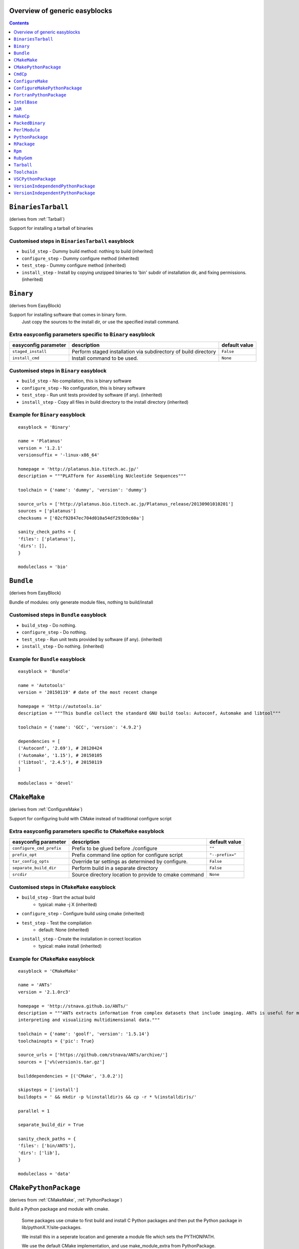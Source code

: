 Overview of generic easyblocks
==============================

.. contents::
    :depth: 1

.. BinariesTarball:

``BinariesTarball``
===================

(derives from :ref:`Tarball`)

Support for installing a tarball of binaries


Customised steps in ``BinariesTarball`` easyblock
-------------------------------------------------
* ``build_step`` - Dummy build method: nothing to build (inherited)
* ``configure_step`` - Dummy configure method (inherited)
* ``test_step`` - Dummy configure method (inherited)
* ``install_step`` - Install by copying unzipped binaries to 'bin' subdir of installation dir, and fixing permissions. (inherited)

.. Binary:

``Binary``
==========

(derives from EasyBlock)

Support for installing software that comes in binary form.
    Just copy the sources to the install dir, or use the specified install command.

Extra easyconfig parameters specific to ``Binary`` easyblock
------------------------------------------------------------

====================   ===============================================================   =============
easyconfig parameter   description                                                       default value
====================   ===============================================================   =============
``staged_install``     Perform staged installation via subdirectory of build directory   ``False``
``install_cmd``        Install command to be used.                                       ``None``
====================   ===============================================================   =============


Customised steps in ``Binary`` easyblock
----------------------------------------
* ``build_step`` - No compilation, this is binary software
* ``configure_step`` - No configuration, this is binary software
* ``test_step`` - Run unit tests provided by software (if any). (inherited)
* ``install_step`` - Copy all files in build directory to the install directory (inherited)


Example for ``Binary`` easyblock
--------------------------------

::

    easyblock = 'Binary'

    name = 'Platanus'
    version = '1.2.1'
    versionsuffix = '-linux-x86_64'

    homepage = 'http://platanus.bio.titech.ac.jp/'
    description = """PLATform for Assembling NUcleotide Sequences"""

    toolchain = {'name': 'dummy', 'version': 'dummy'}

    source_urls = ['http://platanus.bio.titech.ac.jp/Platanus_release/20130901010201']
    sources = ['platanus']
    checksums = ['02cf92847ec704d010a54df293b9c60a']

    sanity_check_paths = {
    'files': ['platanus'],
    'dirs': [],
    }

    moduleclass = 'bio'


.. Bundle:

``Bundle``
==========

(derives from EasyBlock)

Bundle of modules: only generate module files, nothing to build/install


Customised steps in ``Bundle`` easyblock
----------------------------------------
* ``build_step`` - Do nothing.
* ``configure_step`` - Do nothing.
* ``test_step`` - Run unit tests provided by software (if any). (inherited)
* ``install_step`` - Do nothing. (inherited)


Example for ``Bundle`` easyblock
--------------------------------

::

    easyblock = 'Bundle'

    name = 'Autotools'
    version = '20150119' # date of the most recent change

    homepage = 'http://autotools.io'
    description = """This bundle collect the standard GNU build tools: Autoconf, Automake and libtool"""

    toolchain = {'name': 'GCC', 'version': '4.9.2'}

    dependencies = [
    ('Autoconf', '2.69'), # 20120424
    ('Automake', '1.15'), # 20150105
    ('libtool', '2.4.5'), # 20150119
    ]

    moduleclass = 'devel'


.. CMakeMake:

``CMakeMake``
=============

(derives from :ref:`ConfigureMake`)

Support for configuring build with CMake instead of traditional configure script

Extra easyconfig parameters specific to ``CMakeMake`` easyblock
---------------------------------------------------------------

========================   =====================================================   ===============
easyconfig parameter       description                                             default value
========================   =====================================================   ===============
``configure_cmd_prefix``   Prefix to be glued before ./configure                   ``""``
``prefix_opt``             Prefix command line option for configure script         ``"--prefix="``
``tar_config_opts``        Override tar settings as determined by configure.       ``False``
``separate_build_dir``     Perform build in a separate directory                   ``False``
``srcdir``                 Source directory location to provide to cmake command   ``None``
========================   =====================================================   ===============


Customised steps in ``CMakeMake`` easyblock
-------------------------------------------
* ``build_step`` - Start the actual build
        - typical: make -j X (inherited)
* ``configure_step`` - Configure build using cmake (inherited)
* ``test_step`` - Test the compilation
        - default: None (inherited)
* ``install_step`` - Create the installation in correct location
        - typical: make install (inherited)


Example for ``CMakeMake`` easyblock
-----------------------------------

::

    easyblock = 'CMakeMake'

    name = 'ANTs'
    version = '2.1.0rc3'

    homepage = 'http://stnava.github.io/ANTs/'
    description = """ANTs extracts information from complex datasets that include imaging. ANTs is useful for managing,
    interpreting and visualizing multidimensional data."""

    toolchain = {'name': 'goolf', 'version': '1.5.14'}
    toolchainopts = {'pic': True}

    source_urls = ['https://github.com/stnava/ANTs/archive/']
    sources = ['v%(version)s.tar.gz']

    builddependencies = [('CMake', '3.0.2')]

    skipsteps = ['install']
    buildopts = ' && mkdir -p %(installdir)s && cp -r * %(installdir)s/'

    parallel = 1

    separate_build_dir = True

    sanity_check_paths = {
    'files': ['bin/ANTS'],
    'dirs': ['lib'],
    }

    moduleclass = 'data'


.. CMakePythonPackage:

``CMakePythonPackage``
======================

(derives from :ref:`CMakeMake`, :ref:`PythonPackage`)

Build a Python package and module with cmake.

    Some packages use cmake to first build and install C Python packages
    and then put the Python package in lib/pythonX.Y/site-packages.

    We install this in a seperate location and generate a module file
    which sets the PYTHONPATH.

    We use the default CMake implementation, and use make_module_extra from PythonPackage.

Extra easyconfig parameters specific to ``CMakePythonPackage`` easyblock
------------------------------------------------------------------------

========================   =====================================================   ===============
easyconfig parameter       description                                             default value
========================   =====================================================   ===============
``configure_cmd_prefix``   Prefix to be glued before ./configure                   ``""``
``prefix_opt``             Prefix command line option for configure script         ``"--prefix="``
``tar_config_opts``        Override tar settings as determined by configure.       ``False``
``separate_build_dir``     Perform build in a separate directory                   ``False``
``srcdir``                 Source directory location to provide to cmake command   ``None``
========================   =====================================================   ===============


Customised steps in ``CMakePythonPackage`` easyblock
----------------------------------------------------
* ``build_step`` - Build Python package with cmake
* ``configure_step`` - Main configuration using cmake
* ``test_step`` - Main configuration using cmake
* ``install_step`` - Install with cmake install

.. CmdCp:

``CmdCp``
=========

(derives from :ref:`MakeCp`)

Software with no configure, no make, and no make install step.
    Just run the specified command for all sources, and copy specified files to the install dir

Extra easyconfig parameters specific to ``CmdCp`` easyblock
-----------------------------------------------------------

========================   =====================================================================   ====================================================
easyconfig parameter       description                                                             default value
========================   =====================================================================   ====================================================
``configure_cmd_prefix``   Prefix to be glued before ./configure                                   ``""``
``tar_config_opts``        Override tar settings as determined by configure.                       ``False``
``with_configure``         Run configure script before building                                    ``False``
``files_to_copy``          List of files or dirs to copy                                           ``[]``
``cmds_map``               List of regex/template command (with 'source'/'target' fields) tuples   ``[('.*', '$CC $CFLAGS %(source)s -o %(target)s')]``
``prefix_opt``             Prefix command line option for configure script                         ``"--prefix="``
========================   =====================================================================   ====================================================


Customised steps in ``CmdCp`` easyblock
---------------------------------------
* ``build_step`` - Build by running the command with the inputfiles
* ``configure_step`` - Configure build if required (inherited)
* ``test_step`` - Configure build if required (inherited)
* ``install_step`` - Install by copying specified files and directories. (inherited)

.. ConfigureMake:

``ConfigureMake``
=================

(derives from EasyBlock)

Support for building and installing applications with configure/make/make install

Extra easyconfig parameters specific to ``ConfigureMake`` easyblock
-------------------------------------------------------------------

========================   =================================================   ===============
easyconfig parameter       description                                         default value
========================   =================================================   ===============
``configure_cmd_prefix``   Prefix to be glued before ./configure               ``""``
``prefix_opt``             Prefix command line option for configure script     ``"--prefix="``
``tar_config_opts``        Override tar settings as determined by configure.   ``False``
========================   =================================================   ===============


Customised steps in ``ConfigureMake`` easyblock
-----------------------------------------------
* ``build_step`` - Start the actual build
        - typical: make -j X
* ``configure_step`` - Configure step
        - typically ./configure --prefix=/install/path style
* ``test_step`` - Test the compilation
        - default: None
* ``install_step`` - Create the installation in correct location
        - typical: make install


Example for ``ConfigureMake`` easyblock
---------------------------------------

::

    easyblock = 'ConfigureMake'

    name = 'zsync'
    version = '0.6.2'

    homepage = 'http://zsync.moria.org.uk/'
    description = """zsync-0.6.2: Optimising file distribution program, a 1-to-many rsync"""

    sources = [SOURCE_TAR_BZ2]
    source_urls = ['http://zsync.moria.org.uk/download/']


    toolchain = {'name': 'ictce', 'version': '5.3.0'}

    sanity_check_paths = {
    'files': ['bin/zsync'],
    'dirs': []
    }

    moduleclass = 'tools'


.. ConfigureMakePythonPackage:

``ConfigureMakePythonPackage``
==============================

(derives from :ref:`ConfigureMake`, :ref:`PythonPackage`)

Build a Python package and module with 'python configure/make/make install'.

    Implemented by using:
    - a custom implementation of configure_step
    - using the build_step and install_step from ConfigureMake
    - using the sanity_check_step and make_module_extra from PythonPackage

Extra easyconfig parameters specific to ``ConfigureMakePythonPackage`` easyblock
--------------------------------------------------------------------------------

========================   =================================================   ===============
easyconfig parameter       description                                         default value
========================   =================================================   ===============
``runtest``                Run unit tests.                                     ``True``
``configure_cmd_prefix``   Prefix to be glued before ./configure               ``""``
``prefix_opt``             Prefix command line option for configure script     ``"--prefix="``
``options``                Dictionary with extension options.                  ``{}``
``tar_config_opts``        Override tar settings as determined by configure.   ``False``
========================   =================================================   ===============


Customised steps in ``ConfigureMakePythonPackage`` easyblock
------------------------------------------------------------
* ``build_step`` - Build Python package with 'make'.
* ``configure_step`` - Configure build using 'python configure'.
* ``test_step`` - Test Python package.
* ``install_step`` - Install with 'make install'.


Example for ``ConfigureMakePythonPackage`` easyblock
----------------------------------------------------

::

    easyblock = 'ConfigureMakePythonPackage'

    name = 'PyQt'
    version = '4.11.3'

    homepage = 'http://www.riverbankcomputing.co.uk/software/pyqt'
    description = """PyQt is a set of Python v2 and v3 bindings for Digia's Qt application framework."""

    toolchain = {'name': 'goolf', 'version': '1.5.14'}

    sources = ['%(name)s-x11-gpl-%(version)s.tar.gz']
    source_urls = ['http://sourceforge.net/projects/pyqt/files/PyQt4/PyQt-%(version)s']

    python = 'Python'
    pyver = '2.7.9'
    pythonshortver = '.'.join(pyver.split('.')[:2])
    versionsuffix = '-%s-%s' % (python, pyver)

    dependencies = [
    (python, pyver),
    ('SIP', '4.16.4', versionsuffix),
    ('Qt', '4.8.6'),
    ]

    configopts = "configure-ng.py --confirm-license"
    configopts += " --destdir=%%(installdir)s/lib/python%s/site-packages " % pythonshortver
    configopts += " --no-sip-files"

    options = {'modulename': 'PyQt4'}

    modextrapaths = {'PYTHONPATH': 'lib/python%s/site-packages' % pythonshortver}

    moduleclass = 'vis'


.. FortranPythonPackage:

``FortranPythonPackage``
========================

(derives from :ref:`PythonPackage`)

Extends PythonPackage to add a Fortran compiler to the make call

Extra easyconfig parameters specific to ``FortranPythonPackage`` easyblock
--------------------------------------------------------------------------

====================   ==================================   =============
easyconfig parameter   description                          default value
====================   ==================================   =============
``runtest``            Run unit tests.                      ``True``
``options``            Dictionary with extension options.   ``{}``
====================   ==================================   =============


Customised steps in ``FortranPythonPackage`` easyblock
------------------------------------------------------
* ``build_step`` - Customize the build step by adding compiler-specific flags to the build command.
* ``configure_step`` - Configure Python package build. (inherited)
* ``test_step`` - Test the built Python package. (inherited)
* ``install_step`` - Install Python package to a custom path using setup.py (inherited)

.. IntelBase:

``IntelBase``
=============

(derives from EasyBlock)

Base class for Intel software
    - no configure/make : binary release
    - add license_file variable

Extra easyconfig parameters specific to ``IntelBase`` easyblock
---------------------------------------------------------------

======================   ===================================   ====================
easyconfig parameter     description                           default value
======================   ===================================   ====================
``m32``                  Enable 32-bit toolchain               ``False``
``license_activation``   License activation type               ``"license_server"``
``usetmppath``           Use temporary path for installation   ``False``
======================   ===================================   ====================


Customised steps in ``IntelBase`` easyblock
-------------------------------------------
* ``build_step`` - Binary installation files, so no building.
* ``configure_step`` - Configure: handle license file and clean home dir.
* ``test_step`` - Run unit tests provided by software (if any). (inherited)
* ``install_step`` - Actual installation

        - create silent cfg file
        - set environment parameters
        - execute command (inherited)

.. JAR:

``JAR``
=======

(derives from :ref:`Binary`)

Support for installing JAR files.

Extra easyconfig parameters specific to ``JAR`` easyblock
---------------------------------------------------------

====================   ===============================================================   =============
easyconfig parameter   description                                                       default value
====================   ===============================================================   =============
``staged_install``     Perform staged installation via subdirectory of build directory   ``False``
``install_cmd``        Install command to be used.                                       ``None``
====================   ===============================================================   =============


Customised steps in ``JAR`` easyblock
-------------------------------------
* ``build_step`` - No compilation, this is binary software (inherited)
* ``configure_step`` - No configuration, this is binary software (inherited)
* ``test_step`` - No configuration, this is binary software (inherited)
* ``install_step`` - Copy all files in build directory to the install directory (inherited)

.. MakeCp:

``MakeCp``
==========

(derives from :ref:`ConfigureMake`)

Software with no configure and no make install step.

Extra easyconfig parameters specific to ``MakeCp`` easyblock
------------------------------------------------------------

========================   =================================================   ===============
easyconfig parameter       description                                         default value
========================   =================================================   ===============
``files_to_copy``          List of files or dirs to copy                       ``[]``
``configure_cmd_prefix``   Prefix to be glued before ./configure               ``""``
``prefix_opt``             Prefix command line option for configure script     ``"--prefix="``
``tar_config_opts``        Override tar settings as determined by configure.   ``False``
``with_configure``         Run configure script before building                ``False``
========================   =================================================   ===============


Customised steps in ``MakeCp`` easyblock
----------------------------------------
* ``build_step`` - Start the actual build
        - typical: make -j X (inherited)
* ``configure_step`` - Configure build if required (inherited)
* ``test_step`` - Test the compilation
        - default: None (inherited)
* ``install_step`` - Install by copying specified files and directories. (inherited)

.. PackedBinary:

``PackedBinary``
================

(derives from :ref:`Binary`, EasyBlock)

Support for installing packed binary software.
    Just unpack the sources in the install dir

Extra easyconfig parameters specific to ``PackedBinary`` easyblock
------------------------------------------------------------------

====================   ===============================================================   =============
easyconfig parameter   description                                                       default value
====================   ===============================================================   =============
``staged_install``     Perform staged installation via subdirectory of build directory   ``False``
``install_cmd``        Install command to be used.                                       ``None``
====================   ===============================================================   =============


Customised steps in ``PackedBinary`` easyblock
----------------------------------------------
* ``build_step`` - No compilation, this is binary software (inherited)
* ``configure_step`` - No configuration, this is binary software (inherited)
* ``test_step`` - No configuration, this is binary software (inherited)
* ``install_step`` - Copy all unpacked source directories to install directory, one-by-one. (inherited)

.. PerlModule:

``PerlModule``
==============

(derives from ExtensionEasyBlock, :ref:`ConfigureMake`)

Builds and installs a Perl module, and can provide a dedicated module file.

Extra easyconfig parameters specific to ``PerlModule`` easyblock
----------------------------------------------------------------

====================   ==================================   =============
easyconfig parameter   description                          default value
====================   ==================================   =============
``runtest``            Run unit tests.                      ``"test"``
``options``            Dictionary with extension options.   ``{}``
====================   ==================================   =============


Customised steps in ``PerlModule`` easyblock
--------------------------------------------
* ``build_step`` - No separate build procedure for Perl modules.
* ``configure_step`` - No separate configuration for Perl modules.
* ``test_step`` - No separate (standard) test procedure for Perl modules.
* ``install_step`` - Run install procedure for Perl modules.

.. PythonPackage:

``PythonPackage``
=================

(derives from ExtensionEasyBlock)

Builds and installs a Python package, and provides a dedicated module file.

Extra easyconfig parameters specific to ``PythonPackage`` easyblock
-------------------------------------------------------------------

====================   ==================================   =============
easyconfig parameter   description                          default value
====================   ==================================   =============
``runtest``            Run unit tests.                      ``True``
``options``            Dictionary with extension options.   ``{}``
====================   ==================================   =============


Customised steps in ``PythonPackage`` easyblock
-----------------------------------------------
* ``build_step`` - Build Python package using setup.py
* ``configure_step`` - Configure Python package build.
* ``test_step`` - Test the built Python package.
* ``install_step`` - Install Python package to a custom path using setup.py

.. RPackage:

``RPackage``
============

(derives from ExtensionEasyBlock)

Install an R package as a separate module, or as an extension.

Extra easyconfig parameters specific to ``RPackage`` easyblock
--------------------------------------------------------------

====================   ==================================   =============
easyconfig parameter   description                          default value
====================   ==================================   =============
``options``            Dictionary with extension options.   ``{}``
====================   ==================================   =============


Customised steps in ``RPackage`` easyblock
------------------------------------------
* ``build_step`` - No separate build step for R packages.
* ``configure_step`` - No configuration for installing R packages.
* ``test_step`` - No configuration for installing R packages.
* ``install_step`` - Install procedure for R packages.

.. Rpm:

``Rpm``
=======

(derives from :ref:`Binary`)

Support for installing RPM files.
    - sources is a list of rpms
    - installation is with --nodeps (so the sources list has to be complete)

Extra easyconfig parameters specific to ``Rpm`` easyblock
---------------------------------------------------------

====================   ===============================================================   =============
easyconfig parameter   description                                                       default value
====================   ===============================================================   =============
``postinstall``        Enable post install                                               ``False``
``force``              Use force                                                         ``False``
``install_cmd``        Install command to be used.                                       ``None``
``staged_install``     Perform staged installation via subdirectory of build directory   ``False``
``makesymlinks``       Create symlinks for listed paths                                  ``[]``
``preinstall``         Enable pre install                                                ``False``
====================   ===============================================================   =============


Customised steps in ``Rpm`` easyblock
-------------------------------------
* ``build_step`` - No compilation, this is binary software (inherited)
* ``configure_step`` - Custom configuration procedure for RPMs: rebuild RPMs for relocation if required. (inherited)
* ``test_step`` - Custom configuration procedure for RPMs: rebuild RPMs for relocation if required. (inherited)
* ``install_step`` - Custom installation procedure for RPMs into a custom prefix. (inherited)

.. RubyGem:

``RubyGem``
===========

(derives from ExtensionEasyBlock)

Builds and installs Ruby Gems.

Extra easyconfig parameters specific to ``RubyGem`` easyblock
-------------------------------------------------------------

====================   ==================================   =============
easyconfig parameter   description                          default value
====================   ==================================   =============
``options``            Dictionary with extension options.   ``{}``
====================   ==================================   =============


Customised steps in ``RubyGem`` easyblock
-----------------------------------------
* ``build_step`` - No separate build procedure for Ruby Gems.
* ``configure_step`` - No separate configuration for Ruby Gems.
* ``test_step`` - No separate (standard) test procedure for Ruby Gems.
* ``install_step`` - Install Ruby Gems using gem package manager

.. Tarball:

``Tarball``
===========

(derives from EasyBlock)

Precompiled software supplied as a tarball:
    - will unpack binary and copy it to the install dir


Customised steps in ``Tarball`` easyblock
-----------------------------------------
* ``build_step`` - Dummy build method: nothing to build
* ``configure_step`` - Dummy configure method
* ``test_step`` - Run unit tests provided by software (if any). (inherited)
* ``install_step`` - Install by copying from specified source directory (or 'start_dir' if not specified). (inherited)

.. Toolchain:

``Toolchain``
=============

(derives from :ref:`Bundle`)

Compiler toolchain: generate module file only, nothing to build/install


Customised steps in ``Toolchain`` easyblock
-------------------------------------------
* ``build_step`` - Do nothing. (inherited)
* ``configure_step`` - Do nothing. (inherited)
* ``test_step`` - Do nothing. (inherited)
* ``install_step`` - Do nothing. (inherited)

.. VSCPythonPackage:

``VSCPythonPackage``
====================

(derives from :ref:`VersionIndependentPythonPackage`)

Support for install VSC Python packages.

Extra easyconfig parameters specific to ``VSCPythonPackage`` easyblock
----------------------------------------------------------------------

====================   ==================================   =============
easyconfig parameter   description                          default value
====================   ==================================   =============
``runtest``            Run unit tests.                      ``True``
``options``            Dictionary with extension options.   ``{}``
====================   ==================================   =============


Customised steps in ``VSCPythonPackage`` easyblock
--------------------------------------------------
* ``build_step`` - No build procedure. (inherited)
* ``configure_step`` - No build procedure. (inherited)
* ``test_step`` - No build procedure. (inherited)
* ``install_step`` - Custom install procedure to skip selection of python package versions. (inherited)

.. VersionIndependendPythonPackage:

``VersionIndependendPythonPackage``
===================================

(derives from :ref:`VersionIndependentPythonPackage`)

No longer supported class for building/installing python packages without requiring a specific python package.

Extra easyconfig parameters specific to ``VersionIndependendPythonPackage`` easyblock
-------------------------------------------------------------------------------------

====================   ==================================   =============
easyconfig parameter   description                          default value
====================   ==================================   =============
``runtest``            Run unit tests.                      ``True``
``options``            Dictionary with extension options.   ``{}``
====================   ==================================   =============


Customised steps in ``VersionIndependendPythonPackage`` easyblock
-----------------------------------------------------------------
* ``build_step`` - No build procedure. (inherited)
* ``configure_step`` - No build procedure. (inherited)
* ``test_step`` - No build procedure. (inherited)
* ``install_step`` - Custom install procedure to skip selection of python package versions. (inherited)

.. VersionIndependentPythonPackage:

``VersionIndependentPythonPackage``
===================================

(derives from :ref:`PythonPackage`)

Support for building/installing python packages without requiring a specific python package.

Extra easyconfig parameters specific to ``VersionIndependentPythonPackage`` easyblock
-------------------------------------------------------------------------------------

====================   ==================================   =============
easyconfig parameter   description                          default value
====================   ==================================   =============
``runtest``            Run unit tests.                      ``True``
``options``            Dictionary with extension options.   ``{}``
====================   ==================================   =============


Customised steps in ``VersionIndependentPythonPackage`` easyblock
-----------------------------------------------------------------
* ``build_step`` - No build procedure.
* ``configure_step`` - Configure Python package build. (inherited)
* ``test_step`` - Test the built Python package. (inherited)
* ``install_step`` - Custom install procedure to skip selection of python package versions. (inherited)


